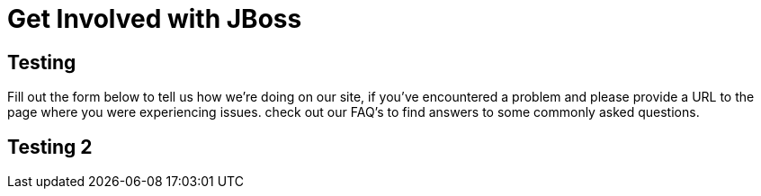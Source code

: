 = Get Involved with JBoss 
:awestruct-layout: get-involved
:awestruct-description: Work alongside smart, motivated people to apply your skills toward a bigger effort.

== Testing
Fill out the form below to tell us how we're doing on our site, if you've encountered a problem and please provide a URL to the page where you were experiencing issues. check out our FAQ's to find answers to some commonly asked questions.

== Testing 2

